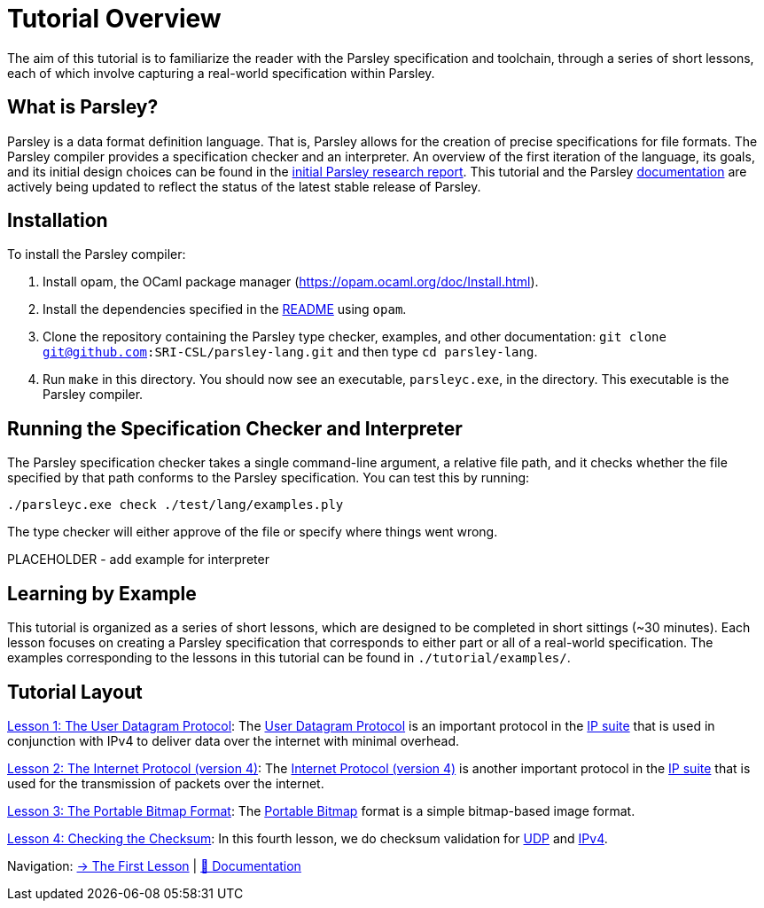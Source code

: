 = Tutorial Overview

The aim of this tutorial is to familiarize the reader with the Parsley specification and toolchain, through a series of short lessons, each of which involve capturing a real-world specification within Parsley.

== What is Parsley?

Parsley is a data format definition language.
That is, Parsley allows for the creation of precise specifications for file formats.
The Parsley compiler provides a specification checker and an interpreter.
An overview of the first iteration of the language, its goals, and its initial design choices can be found in the http://spw20.langsec.org/papers/parsley-langsec2020.pdf[initial Parsley research report].
This tutorial and the Parsley <<../readme.adoc#, documentation>> are actively being updated to reflect the status of the latest stable release of Parsley.

== Installation

To install the Parsley compiler:

. Install opam, the OCaml package manager (https://opam.ocaml.org/doc/Install.html).
. Install the dependencies specified in the link:../../README.md#building[README] using `opam`.
. Clone the repository containing the Parsley type checker, examples, and other documentation: `git clone git@github.com:SRI-CSL/parsley-lang.git` and then type `cd parsley-lang`.
. Run `make` in this directory. You should now see an executable, `parsleyc.exe`, in the directory.  This executable is the Parsley compiler.

== Running the Specification Checker and Interpreter

The Parsley specification checker takes a single command-line argument, a relative file path, and it checks whether the file specified by that path conforms to the Parsley specification.
You can test this by running:

`./parsleyc.exe check ./test/lang/examples.ply`

The type checker will either approve of the file or specify where things went wrong.

PLACEHOLDER - add example for interpreter

== Learning by Example

This tutorial is organized as a series of short lessons, which are designed to be completed in short sittings (~30 minutes).
Each lesson focuses on creating a Parsley specification that corresponds to either part or all of a real-world specification.
The examples corresponding to the lessons in this tutorial can be found in `./tutorial/examples/`.

== Tutorial Layout

<<udp.adoc#, Lesson 1: The User Datagram Protocol>>: The https://en.wikipedia.org/wiki/User_Datagram_Protocol[User Datagram Protocol] is an important protocol in the https://en.wikipedia.org/wiki/Internet_protocol_suite[IP suite] that is used in conjunction with IPv4 to deliver data over the internet with minimal overhead.

<<ipv4.adoc#, Lesson 2: The Internet Protocol (version 4)>>: The https://en.wikipedia.org/wiki/Internet_Protocol_version_4[Internet Protocol (version 4)] is another important protocol in the https://en.wikipedia.org/wiki/Internet_protocol_suite[IP suite] that is used for the transmission of packets over the internet.

<<pbm.adoc#, Lesson 3: The Portable Bitmap Format>>: The http://netpbm.sourceforge.net/doc/pbm.html[Portable Bitmap] format is a simple bitmap-based image format.

<<checksum.adoc#, Lesson 4: Checking the Checksum>>: In this fourth lesson, we do checksum validation for https://en.wikipedia.org/wiki/User_Datagram_Protocol[UDP] and https://en.wikipedia.org/wiki/Internet_Protocol_version_4[IPv4].

[red]#Navigation:# <<udp.adoc#, &#8594; The First Lesson>> | <<../readme.adoc#, &#128196; Documentation>>
